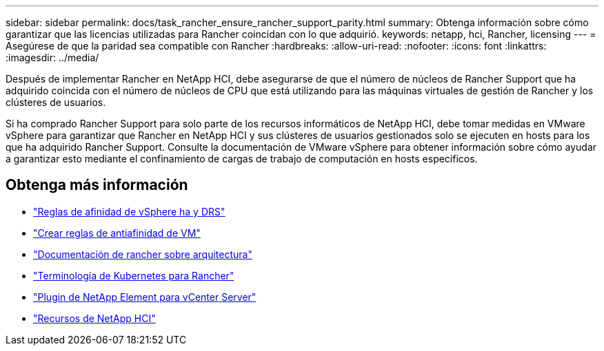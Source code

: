 ---
sidebar: sidebar 
permalink: docs/task_rancher_ensure_rancher_support_parity.html 
summary: Obtenga información sobre cómo garantizar que las licencias utilizadas para Rancher coincidan con lo que adquirió. 
keywords: netapp, hci, Rancher, licensing 
---
= Asegúrese de que la paridad sea compatible con Rancher
:hardbreaks:
:allow-uri-read: 
:nofooter: 
:icons: font
:linkattrs: 
:imagesdir: ../media/


[role="lead"]
Después de implementar Rancher en NetApp HCI, debe asegurarse de que el número de núcleos de Rancher Support que ha adquirido coincida con el número de núcleos de CPU que está utilizando para las máquinas virtuales de gestión de Rancher y los clústeres de usuarios.

Si ha comprado Rancher Support para solo parte de los recursos informáticos de NetApp HCI, debe tomar medidas en VMware vSphere para garantizar que Rancher en NetApp HCI y sus clústeres de usuarios gestionados solo se ejecuten en hosts para los que ha adquirido Rancher Support. Consulte la documentación de VMware vSphere para obtener información sobre cómo ayudar a garantizar esto mediante el confinamiento de cargas de trabajo de computación en hosts específicos.

[discrete]
== Obtenga más información

* https://docs.vmware.com/en/VMware-vSphere/6.5/com.vmware.vsphere.avail.doc/GUID-E137A9F8-17E4-4DE7-B986-94A0999CF327.html["Reglas de afinidad de vSphere ha y DRS"^]
* https://docs.vmware.com/en/VMware-vSphere/6.7/com.vmware.vsphere.resmgmt.doc/GUID-FBE46165-065C-48C2-B775-7ADA87FF9A20.html["Crear reglas de antiafinidad de VM"^]
* https://rancher.com/docs/rancher/v2.x/en/overview/architecture/["Documentación de rancher sobre arquitectura"^]
* https://rancher.com/docs/rancher/v2.x/en/overview/concepts/["Terminología de Kubernetes para Rancher"^]
* https://docs.netapp.com/us-en/vcp/index.html["Plugin de NetApp Element para vCenter Server"^]
* https://www.netapp.com/us/documentation/hci.aspx["Recursos de NetApp HCI"^]

